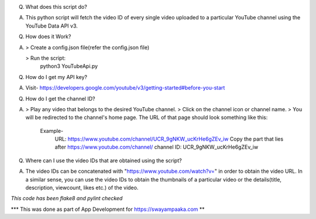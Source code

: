 Q. What does this script do?

A. This python script will fetch the video ID of every single video uploaded to a particular YouTube channel using the YouTube Data API v3.


Q. How does it Work?

A. > Create a config.json file(refer the config.json file)

   > Run the script:
     python3 YouTubeApi.py
   
   
Q. How do I get my API key?

A. Visit- https://developers.google.com/youtube/v3/getting-started#before-you-start


Q. How do I get the channel ID?

A. > Play any video that belongs to the desired YouTube channel.
   > Click on the channel icon or channel name.
   > You will be redirected to the channel's home page. The URL of that page should look something like this:
	Example-
		URL: https://www.youtube.com/channel/UCR_9gNKW_ucKrHe6gZEv_iw
		Copy the part that lies after https://www.youtube.com/channel/
		channel ID: UCR_9gNKW_ucKrHe6gZEv_iw


Q. Where can I use the video IDs that are obtained using the script?

A. The video IDs can be concatenated with "https://www.youtube.com/watch?v=" in order to obtain the video URL. In a similar sense, you can use the video IDs to obtain the thumbnails of a particular video or the details(title, description, viewcount, likes etc.) of the video.


*This code has been flake8 and pylint checked*

*** This was done as part of App Development for https://swayampaaka.com **
